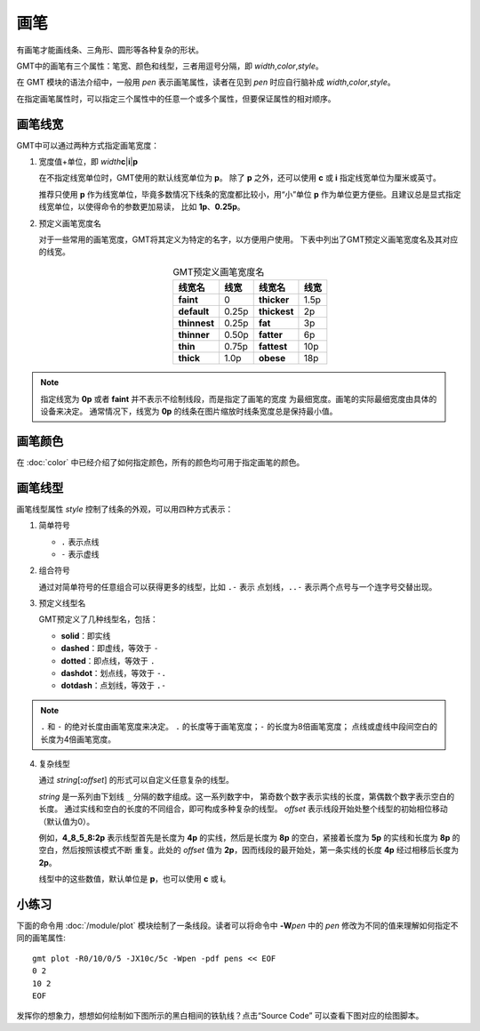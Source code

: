 .. index:: ! pen

画笔
====

有画笔才能画线条、三角形、圆形等各种复杂的形状。

GMT中的画笔有三个属性：笔宽、颜色和线型，三者用逗号分隔，即 *width*,\ *color*,\ *style*\ 。

在 GMT 模块的语法介绍中，一般用 *pen* 表示画笔属性，读者在见到 *pen*
时应自行脑补成 *width*,\ *color*,\ *style*\。

在指定画笔属性时，可以指定三个属性中的任意一个或多个属性，但要保证属性的相对顺序。

画笔线宽
--------

GMT中可以通过两种方式指定画笔宽度：

1. 宽度值+单位，即 *width*\ **c**\|\ **i**\|\ **p**

   在不指定线宽单位时，GMT使用的默认线宽单位为 **p**\ 。
   除了 **p** 之外，还可以使用 **c** 或 **i** 指定线宽单位为厘米或英寸。

   推荐只使用 **p** 作为线宽单位，毕竟多数情况下线条的宽度都比较小，用“小”单位
   **p** 作为单位更方便些。且建议总是显式指定线宽单位，以使得命令的参数更加易读，
   比如 **1p**\ 、\ **0.25p**\ 。

2. 预定义画笔宽度名

   对于一些常用的画笔宽度，GMT将其定义为特定的名字，以方便用户使用。
   下表中列出了GMT预定义画笔宽度名及其对应的线宽。

   .. table:: GMT预定义画笔宽度名
      :align: center

      +---------------+---------+---------------+--------+
      | 线宽名        | 线宽    | 线宽名        | 线宽   |
      +===============+=========+===============+========+
      | **faint**     | 0       | **thicker**   | 1.5p   |
      +---------------+---------+---------------+--------+
      | **default**   | 0.25p   | **thickest**  | 2p     |
      +---------------+---------+---------------+--------+
      | **thinnest**  | 0.25p   | **fat**       | 3p     |
      +---------------+---------+---------------+--------+
      | **thinner**   | 0.50p   | **fatter**    | 6p     |
      +---------------+---------+---------------+--------+
      | **thin**      | 0.75p   | **fattest**   | 10p    |
      +---------------+---------+---------------+--------+
      | **thick**     | 1.0p    | **obese**     | 18p    |
      +---------------+---------+---------------+--------+

.. note::

   指定线宽为 **0p** 或者 **faint** 并不表示不绘制线段，而是指定了画笔的宽度
   为最细宽度。画笔的实际最细宽度由具体的设备来决定。
   通常情况下，线宽为 **0p** 的线条在图片缩放时线条宽度总是保持最小值。

画笔颜色
--------

在 :doc:`color` 中已经介绍了如何指定颜色，所有的颜色均可用于指定画笔的颜色。

画笔线型
--------

画笔线型属性 *style* 控制了线条的外观，可以用四种方式表示：

1. 简单符号

   - ``.`` 表示点线
   - ``-`` 表示虚线

2. 组合符号

   通过对简单符号的任意组合可以获得更多的线型，比如 ``.-`` 表示
   点划线，\ ``..-`` 表示两个点号与一个连字号交替出现。

3. 预定义线型名

   GMT预定义了几种线型名，包括：

   - **solid**：即实线
   - **dashed**：即虚线，等效于 ``-``
   - **dotted**：即点线，等效于 ``.``
   - **dashdot**：划点线，等效于 ``-.``
   - **dotdash**：点划线，等效于 ``.-``

.. note::

   ``.`` 和 ``-`` 的绝对长度由画笔宽度来决定。
   ``.`` 的长度等于画笔宽度；\ ``-`` 的长度为8倍画笔宽度；
   点线或虚线中段间空白的长度为4倍画笔宽度。

4. 复杂线型

   通过 *string*\ [**:**\ *offset*] 的形式可以自定义任意复杂的线型。

   *string* 是一系列由下划线 ``_`` 分隔的数字组成。这一系列数字中，
   第奇数个数字表示实线的长度，第偶数个数字表示空白的长度。
   通过实线和空白的长度的不同组合，即可构成多种复杂的线型。
   *offset* 表示线段开始处整个线型的初始相位移动（默认值为0）。

   例如，\ **4_8_5_8:2p** 表示线型首先是长度为 **4p** 的实线，然后是长度为 **8p**
   的空白，紧接着长度为 **5p** 的实线和长度为 **8p** 的空白，然后按照该模式不断
   重复。此处的 *offset* 值为 **2p**，因而线段的最开始处，第一条实线的长度
   **4p** 经过相移后长度为 **2p**\ 。

   线型中的这些数值，默认单位是 **p**，也可以使用 **c** 或 **i**\ 。

小练习
------

下面的命令用 :doc:`/module/plot` 模块绘制了一条线段。读者可以将命令中
**-W**\ *pen* 中的 *pen* 修改为不同的值来理解如何指定不同的画笔属性::

    gmt plot -R0/10/0/5 -JX10c/5c -Wpen -pdf pens << EOF
    0 2
    10 2
    EOF

.. gmtplot:: pens.sh
    :show-code: false
    :width: 75%
    :caption: GMT画笔示例

发挥你的想象力，想想如何绘制如下图所示的黑白相间的铁轨线？点击“Source Code”
可以查看下图对应的绘图脚本。

.. gmtplot::
    :show-code: false
    :width: 75%

    gmt begin rail-trail png,pdf
    gmt basemap -R0/10/0/4 -Jx1c -B+n
    # 绘制黑色线段
    gmt plot -W5p,black << EOF
    1 2
    9 2
    EOF
    # 使用相同的数据点绘制稍细的白色线段
    gmt plot -W4p,white,20_20 << EOF
    1 2
    9 2
    EOF
    gmt end
